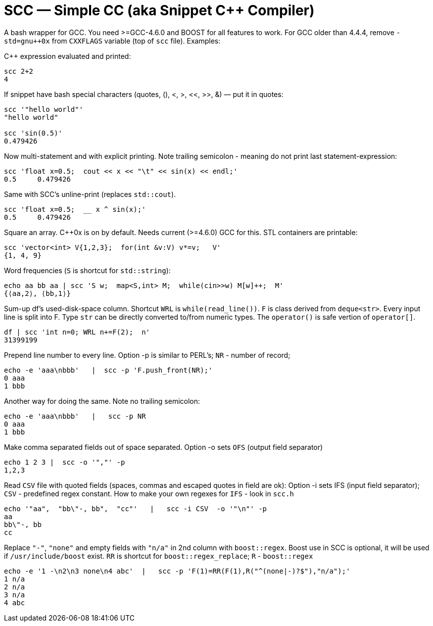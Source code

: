 // vim:set ft=asciidoc:
SCC — Simple CC  (aka Snippet C++ Compiler)
============================================

A bash wrapper for GCC.  You need >=GCC-4.6.0 and BOOST for all features to work. 
For GCC older than 4.4.4, remove  `-std=gnu++0x` from `CXXFLAGS` variable  (top of `scc` file).
Examples:

C++ expression  evaluated and printed:

----------------------------------------------------------------------------
scc 2+2								
4
----------------------------------------------------------------------------

If snippet have bash special characters
(quotes, (), <, >, <<, >>, &)  —  put it in quotes:

----------------------------------------------------------------------------
scc '"hello world"'
"hello world"

scc 'sin(0.5)'						
0.479426
----------------------------------------------------------------------------

Now multi-statement and with explicit printing.
Note trailing semicolon - meaning do not print last statement-expression:

----------------------------------------------------------------------------
scc 'float x=0.5;  cout << x << "\t" << sin(x) << endl;'			
0.5	0.479426
----------------------------------------------------------------------------

Same with SCC's unline-print (replaces `std::cout`).

----------------------------------------------------------------------------
scc 'float x=0.5;  __ x ^ sin(x);'			
0.5	0.479426
----------------------------------------------------------------------------


Square an array.  +++C++0x+++ is on by default.  Needs current (>=4.6.0) GCC for this. 
STL containers are printable: 

----------------------------------------------------------------------------
scc 'vector<int> V{1,2,3};  for(int &v:V) v*=v;   V'			
{1, 4, 9}								
----------------------------------------------------------------------------

Word frequencies (`S` is shortcut for `std::string`):

----------------------------------------------------------------------------
echo aa bb aa | scc 'S w;  map<S,int> M;  while(cin>>w) M[w]++;  M' 
{⟨aa,2⟩, ⟨bb,1⟩}
----------------------------------------------------------------------------

Sum-up df's used-disk-space column.
Shortcut `WRL` is  `while(read_line())`.  
`F` is class derived from `deque<str>`.  Every input line is split into F.
Type `str` can be directly converted to/from numeric types.
The `operator()`  is safe vertion of `operator[]`.

----------------------------------------------------------------------------
df | scc 'int n=0; WRL n+=F(2);  n' 					
31399199
----------------------------------------------------------------------------

Prepend line number to every line.
Option -p is similar to PERL's;  `NR` - number of record; 

----------------------------------------------------------------------------
echo -e 'aaa\nbbb'   |  scc -p 'F.push_front(NR);'
0 aaa
1 bbb
----------------------------------------------------------------------------

Another way for doing the same. Note no trailing semicolon:

----------------------------------------------------------------------------
echo -e 'aaa\nbbb'   |   scc -p NR
0 aaa
1 bbb
----------------------------------------------------------------------------

Make comma separated fields out of space separated.
Option -o sets `OFS` (output field separator)

----------------------------------------------------------------------------
echo 1 2 3 |  scc -o '","' -p
1,2,3
----------------------------------------------------------------------------

Read `CSV` file with quoted fields (spaces, commas and escaped quotes in field are ok):
Option -i sets IFS (input field separator); `CSV` - predefined regex constant.
How to make your own regexes  for `IFS`  - look in `scc.h`

----------------------------------------------------------------------------
echo '"aa",  "bb\"-, bb",  "cc"'   |   scc -i CSV  -o '"\n"' -p
aa
bb\"-, bb
cc
----------------------------------------------------------------------------

Replace `"-"`, `"none"` and empty fields with `"n/a"` in 2nd column with `boost::regex`. 
Boost use in SCC is optional, it will be used if `/usr/include/boost` exist.
`RR` is shortcut for `boost::regex_replace`;  `R` - `boost::regex`

----------------------------------------------------------------------------
echo -e '1 -\n2\n3 none\n4 abc'  |   scc -p 'F(1)=RR(F(1),R("^(none|-)?$"),"n/a");'
1 n/a
2 n/a
3 n/a
4 abc
----------------------------------------------------------------------------


/////////////////////////////////
 echo -e '11 222222222222\n1111111111 22' |scc -n 'FMT("%s %|20t| %s") %F[0] %F[1]'
///////////////////////////////////


See full docs at http://volnitsky.com/project/scc[]
